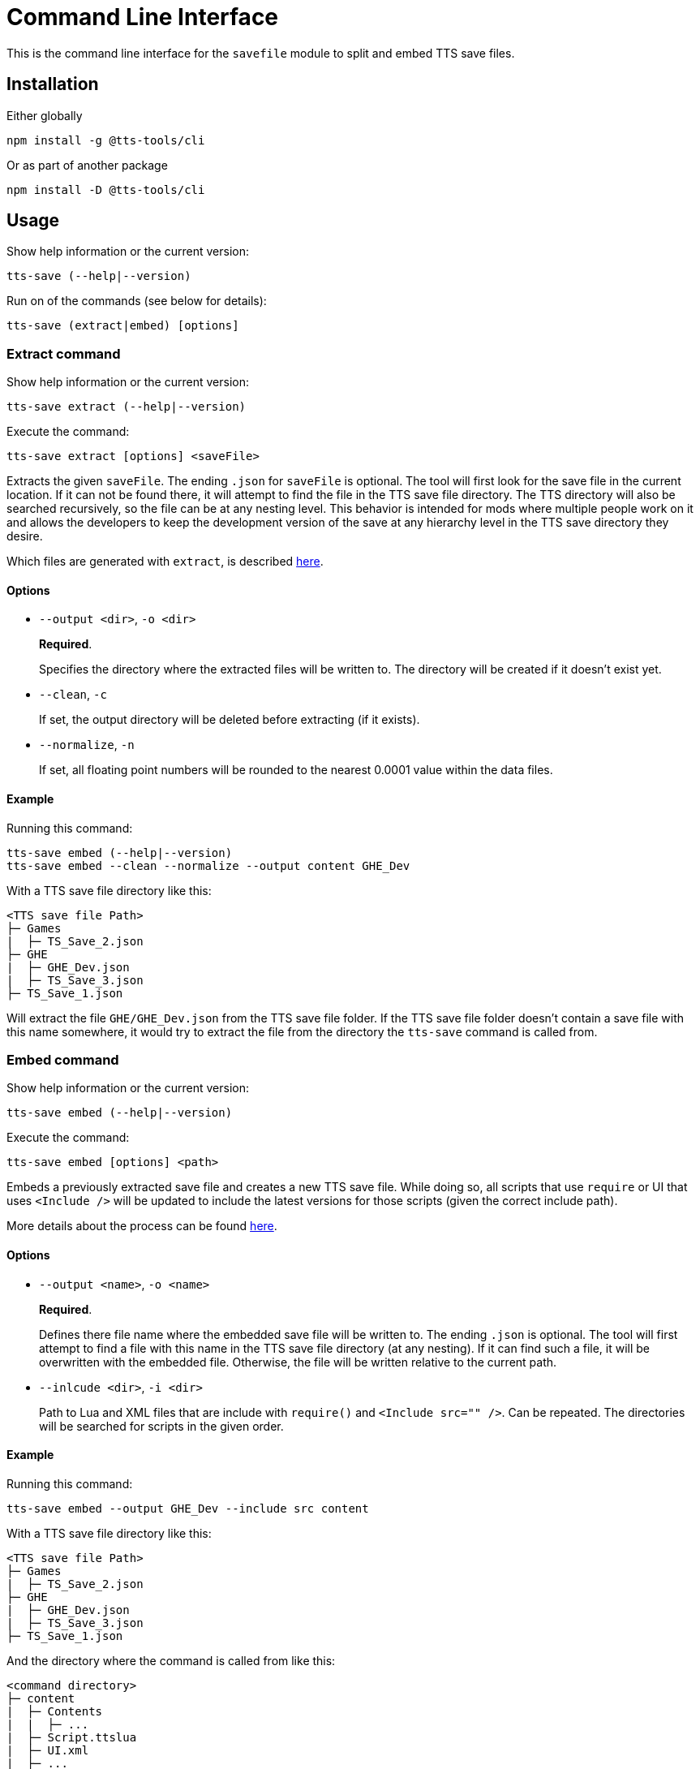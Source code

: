 = Command Line Interface

This is the command line interface for the `savefile` module to split and embed TTS save files.

== Installation

Either globally

[source,sh]
----
npm install -g @tts-tools/cli
----

Or as part of another package

[source,sh]
----
npm install -D @tts-tools/cli
----

== Usage

Show help information or the current version:

[source,sh]
----
tts-save (--help|--version)
----

Run on of the commands (see below for details):

[source,sh]
----
tts-save (extract|embed) [options]
----

=== Extract command

Show help information or the current version:

[source,sh]
----
tts-save extract (--help|--version)
----

Execute the command:

[source,sh]
----
tts-save extract [options] <saveFile>
----

Extracts the given `saveFile`.
The ending `.json` for `saveFile` is optional.
The tool will first look for the save file in the current location.
If it can not be found there, it will attempt to find the file in the TTS save file directory.
The TTS directory will also be searched recursively, so the file can be at any nesting level.
This behavior is intended for mods where multiple people work on it and allows the developers to keep the development version of the save at any hierarchy level in the TTS save directory they desire.

Which files are generated with `extract`, is described xref:extract.adoc[here].

==== Options

- `--output <dir>`, `-o <dir>`
+
**Required**.
+
Specifies the directory where the extracted files will be written to.
The directory will be created if it doesn't exist yet.

- `--clean`, `-c`
+
If set, the output directory will be deleted before extracting (if it exists).

- `--normalize`, `-n`
+
If set, all floating point numbers will be rounded to the nearest 0.0001 value within the data files.

==== Example

Running this command:

[source,sh]
----
tts-save embed (--help|--version)
tts-save embed --clean --normalize --output content GHE_Dev
----

With a TTS save file directory like this:

[source]
----
<TTS save file Path>
├─ Games
|  ├─ TS_Save_2.json
├─ GHE
|  ├─ GHE_Dev.json
|  ├─ TS_Save_3.json
├─ TS_Save_1.json
----

Will extract the file `GHE/GHE_Dev.json` from the TTS save file folder.
If the TTS save file folder doesn't contain a save file with this name somewhere, it would try to extract the file from the directory the `tts-save` command is called from.

=== Embed command

Show help information or the current version:

[source,sh]
----
tts-save embed (--help|--version)
----

Execute the command:

[source,sh]
----
tts-save embed [options] <path>
----

Embeds a previously extracted save file and creates a new TTS save file.
While doing so, all scripts that use `require` or UI that uses `<Include />` will be updated to include the latest versions for those scripts (given the correct include path).

More details about the process can be found xref:embed.adoc[here].

==== Options

- `--output <name>`, `-o <name>`
+
**Required**.
+
Defines there file name where the embedded save file will be written to.
The ending `.json` is optional.
The tool will first attempt to find a file with this name in the TTS save file directory (at any nesting).
If it can find such a file, it will be overwritten with the embedded file.
Otherwise, the file will be written relative to the current path.

- `--inlcude <dir>`, `-i <dir>`
+
Path to Lua and XML files that are include with `require()` and `<Include src="" />`.
Can be repeated.
The directories will be searched for scripts in the given order.

==== Example

Running this command:

[source,sh]
----
tts-save embed --output GHE_Dev --include src content
----

With a TTS save file directory like this:

[source]
----
<TTS save file Path>
├─ Games
|  ├─ TS_Save_2.json
├─ GHE
|  ├─ GHE_Dev.json
|  ├─ TS_Save_3.json
├─ TS_Save_1.json
----

And the directory where the command is called from like this:

[source]
----
<command directory>
├─ content
|  ├─ Contents
|  |  ├─ ...
|  ├─ Script.ttslua
|  ├─ UI.xml
|  ├─ ...
├─ src
|  ├─ Main.ttslua
|  ├─ Main.xml
|  ├─ ...
----

Will embed the directory from `content` and write the new save file to `GHE/GHE_Dev.json` within the TTS save file folder.
The `src` directory is used to resolve `require` and `<Include />`.
So if `content/Script.ttslua` would contain `require("Main")`, the contents of `src/Main.ttslua` will be bundled in the `Global` script.
The same applies for XML files, so if `content/UI.xml` would contain `<Include src="Main" />`, the contents of `src/Main.xml` will be bundled into the `Global` UI.
